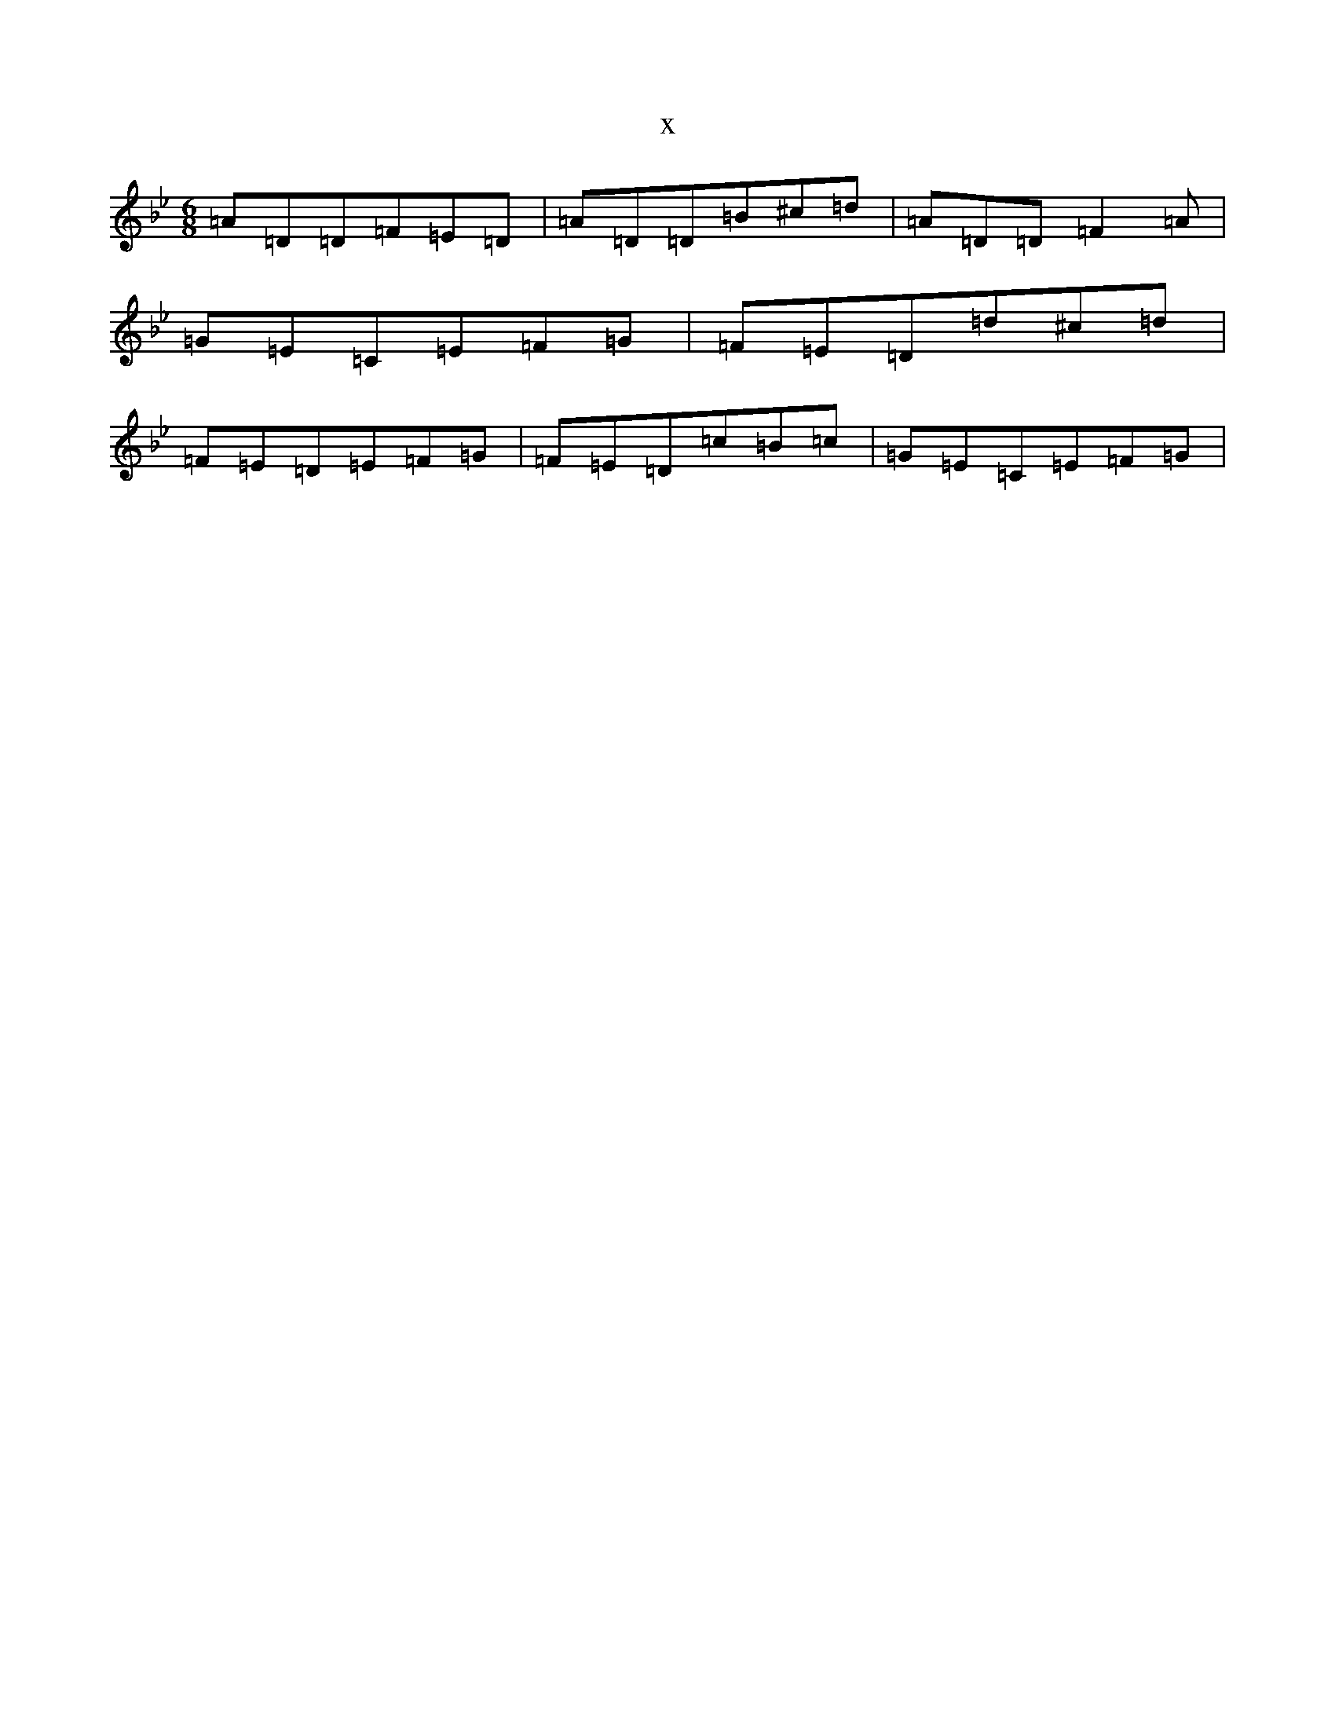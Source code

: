 X:10977
T:x
L:1/8
M:6/8
K: C Dorian
=A=D=D=F=E=D|=A=D=D=B^c=d|=A=D=D=F2=A|=G=E=C=E=F=G|=F=E=D=d^c=d|=F=E=D=E=F=G|=F=E=D=c=B=c|=G=E=C=E=F=G|